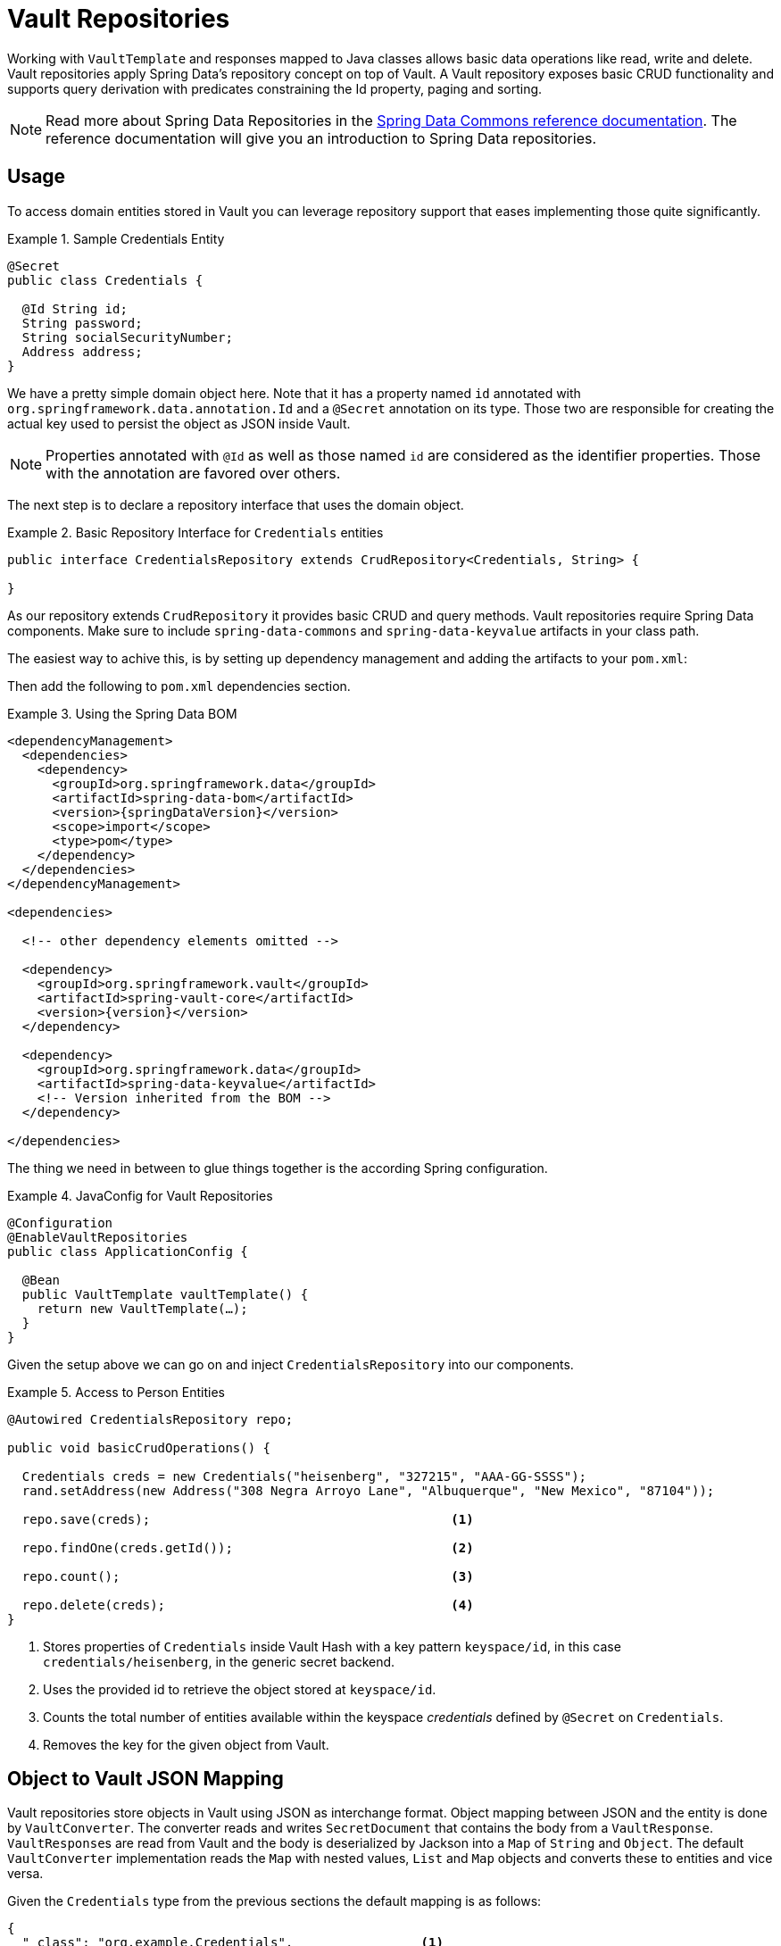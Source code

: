 [[vault.repositories]]
= Vault Repositories

Working with `VaultTemplate` and responses mapped to Java classes allows basic data operations like read, write
and delete. Vault repositories apply Spring Data's repository concept on top of Vault.
A Vault repository exposes basic CRUD functionality and supports query derivation with predicates constraining
the Id property, paging and sorting.

NOTE: Read more about Spring Data Repositories in the https://docs.spring.io/spring-data/commons/docs/current/reference/html/#repositories[Spring Data Commons reference documentation]. The reference documentation will give you an introduction to Spring Data repositories.

[[vault.repositories.usage]]
== Usage

To access domain entities stored in Vault you can leverage repository support that eases implementing those quite significantly.

.Sample Credentials Entity
====
[source,java]
----
@Secret
public class Credentials {

  @Id String id;
  String password;
  String socialSecurityNumber;
  Address address;
}
----
====

We have a pretty simple domain object here. Note that it has a property named `id` annotated with
`org.springframework.data.annotation.Id` and a `@Secret` annotation on its type.
Those two are responsible for creating the actual key used to persist the object as JSON inside Vault.

NOTE: Properties annotated with `@Id` as well as those named `id` are considered as the identifier properties.
Those with the annotation are favored over others.

The next step is to declare a repository interface that uses the domain object.

.Basic Repository Interface for `Credentials` entities
====
[source,java]
----
public interface CredentialsRepository extends CrudRepository<Credentials, String> {

}
----
====

As our repository extends `CrudRepository` it provides basic CRUD and query methods. Vault repositories
require Spring Data components. Make sure to include `spring-data-commons` and `spring-data-keyvalue` artifacts in your class path.

The easiest way to achive this, is by setting up dependency management and adding the artifacts to your `pom.xml`:

Then add the following to `pom.xml` dependencies section.

.Using the Spring Data BOM
====
[source, xml, subs="verbatim,attributes"]
----
<dependencyManagement>
  <dependencies>
    <dependency>
      <groupId>org.springframework.data</groupId>
      <artifactId>spring-data-bom</artifactId>
      <version>{springDataVersion}</version>
      <scope>import</scope>
      <type>pom</type>
    </dependency>
  </dependencies>
</dependencyManagement>

<dependencies>

  <!-- other dependency elements omitted -->

  <dependency>
    <groupId>org.springframework.vault</groupId>
    <artifactId>spring-vault-core</artifactId>
    <version>{version}</version>
  </dependency>

  <dependency>
    <groupId>org.springframework.data</groupId>
    <artifactId>spring-data-keyvalue</artifactId>
    <!-- Version inherited from the BOM -->
  </dependency>

</dependencies>
----
====


The thing we need in between to glue things together is the according Spring configuration.

.JavaConfig for Vault Repositories
====
[source,java]
----
@Configuration
@EnableVaultRepositories
public class ApplicationConfig {

  @Bean
  public VaultTemplate vaultTemplate() {
    return new VaultTemplate(…);
  }
}
----
====

Given the setup above we can go on and inject `CredentialsRepository` into our components.

.Access to Person Entities
====
[source,java]
----
@Autowired CredentialsRepository repo;

public void basicCrudOperations() {

  Credentials creds = new Credentials("heisenberg", "327215", "AAA-GG-SSSS");
  rand.setAddress(new Address("308 Negra Arroyo Lane", "Albuquerque", "New Mexico", "87104"));

  repo.save(creds);                                        <1>

  repo.findOne(creds.getId());                             <2>

  repo.count();                                            <3>

  repo.delete(creds);                                      <4>
}
----
<1> Stores properties of `Credentials` inside Vault Hash with a key pattern `keyspace/id`,
in this case `credentials/heisenberg`, in the generic secret backend.
<2> Uses the provided id to retrieve the object stored at `keyspace/id`.
<3> Counts the total number of entities available within the keyspace _credentials_ defined by `@Secret` on `Credentials`.
<4> Removes the key for the given object from Vault.
====

[[vault.repositories.mapping]]
== Object to Vault JSON Mapping

Vault repositories store objects in Vault using JSON as interchange format. Object mapping between JSON and
the entity is done by `VaultConverter`. The converter reads and writes `SecretDocument` that contains the body
from a `VaultResponse`. ``VaultResponse``s are read from Vault and the body is deserialized by
Jackson into a `Map` of `String` and `Object`.
The default `VaultConverter` implementation reads the `Map` with nested values, `List` and `Map` objects and
converts these to entities and vice versa.

Given the `Credentials` type from the previous sections the default mapping is as follows:

====
[source,json]
----
{
  "_class": "org.example.Credentials",                 <1>
  "password": "327215",                                <2>
  "socialSecurityNumber": "AAA-GG-SSSS",
  "address": {                                         <3>
    "street": "308 Negra Arroyo Lane",
    "city": "Albuquerque",
    "state": "New Mexico",
    "zip": "87104"
  }
}
----
<1> The `_class` attribute is included on root level as well as on any nested interface or abstract types.
<2> Simple property values are mapped by path.
<3> Properties of complex types are mapped as nested objects.
====

NOTE: The `@Id` property must be mapped to `String`.

[cols="1,2,3", options="header"]
.Default Mapping Rules
|===
| Type
| Sample
| Mapped Value

| Simple Type +
(eg. String)
| String firstname = "Walter";
| "firstname": "Walter"

| Complex Type +
(eg. Address)
| Address adress = new Address("308 Negra Arroyo Lane");
| "address": { "street": "308 Negra Arroyo Lane" }

| List +
of Simple Type
| List<String> nicknames = asList("walt", "heisenberg");
| "nicknames": ["walt", "heisenberg"]

| Map +
of Simple Type
| Map<String, Integer> atts = asMap("age", 51)
| "atts" : {"age" : 51}

| List +
of Complex Type
| List<Address> addresses = asList(new Address("308…
| "address": [{ "street": "308 Negra Arroyo Lane" }, …]

|===

You can customize the mapping behavior by registering a `Converter` in `VaultCustomConversions`.
Those converters can take care of converting from/to a type such as `LocalDate` as well as `SecretDocument`
whereas the first one is suitable for converting simple properties and the last one complex types to their JSON
representation. The second option offers full control over the resulting `SecretDocument`. Writing objects to `Vault`
will delete the content and re-create the whole entry, so not mapped data will be lost.

[[vault.repositories.queries]]
== Queries and Query Methods

Query methods allow automatic derivation of simple queries from the method name. Vault has no query engine but
requires direct access of HTTP context paths. Vault query methods translate Vault's API possibilities to queries.
A query method execution lists children under a context path, applies filtering to the Id, optionally limits the
Id stream with offset/limit and applies sorting after fetching the results.

.Sample Repository Query Method
====
[source,java]
----
public interface CredentialsRepository extends CrudRepository<Credentials, String> {

  List<Credentials> findByIdStartsWith(String prefix);
}
----
====

NOTE: Query methods for Vault repositories support only queries with predicates on the `@Id` property.

Here's an overview of the keywords supported for Vault.

[cols="1,2" options="header"]
.Supported keywords for query methods
|===
| Keyword
| Sample

| `After`, `GreaterThan`
| `findByIdGreaterThan(String id)`

| `GreaterThanEqual`
| `findByIdGreaterThanEqual(String id)`

| `Before`, `LessThan`
| `findByIdLessThan(String id)`

| `LessThanEqual`
| `findByIdLessThanEqual(String id)`

| `Between`
| `findByIdBetween(String from, String to)`

| `In`
| `findByIdIn(Collection ids)`

| `NotIn`
| `findByIdNotIn(Collection ids)`

| `Like`, `StartingWith`, `EndingWith`
| `findByIdLike(String id)`

| `NotLike`, `IsNotLike`
| `findByIdNotLike(String id)`

| `Containing`
| `findByFirstnameContaining(String id)`

| `NotContaining`
| `findByFirstnameNotContaining(String name)`

| `Regex`
| `findByIdRegex(String id)`

| `(No keyword)`
| `findById(String name)`

| `Not`
| `findByIdNot(String id)`

| `And`
| `findByLastnameAndFirstname`

| `Or`
| `findByLastnameOrFirstname`

| `Is,Equals`
| `findByFirstname`,`findByFirstnameIs`,`findByFirstnameEquals`

| `Top,First`
| `findFirst10ByFirstname`,`findTop5ByFirstname`
|===

=== Sorting and Paging

Query methods support sorting and paging by selecting in memory a sublist (offset/limit) Id's retrieved from
a Vault context path. Sorting has is not limited to a particular field, unlike query method predicates.
Unpaged sorting is applied after Id filtering and all resulting secrets are fetched from Vault. This way
a query method fetches only results that are also returned as part of the result.

Using paging and sorting requires secret fetching before filtering the Id's which impacts performance.
Sorting and paging guarantees to return the same result even if the natural order of Id returned by Vault changes.
Therefore, all Id's are fetched from Vault first, then sorting is applied and afterwards filtering and offset/limiting.

.Paging and Sorting Repository
====
[source,java]
----
public interface CredentialsRepository extends PagingAndSortingRepository<Credentials, String> {

  List<Credentials> findTop10ByIdStartsWithOrderBySocialSecurityNumberDesc(String prefix);

  List<Credentials> findByIdStarts(String prefix, Pageable pageRequest);
}
----
====

